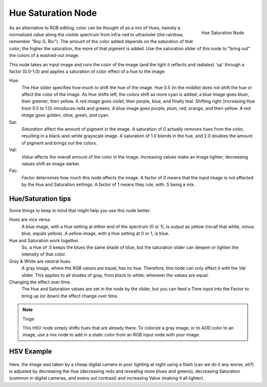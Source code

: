 
*******************
Hue Saturation Node
*******************

.. figure:: /images/compositing_nodes_hsv.png
   :align: right
   :width: 150px

   Hue Saturation Node

As an alternative to RGB editing, color can be thought of as a mix of Hues,
namely a normalized value along the visible spectrum from infra-red to ultraviolet
(the rainbow, remember "Roy G. Biv").
The amount of the color added depends on the saturation of that color;
the higher the saturation, the more of that pigment is added.
Use the saturation slider of this node to "bring out" the colors of a washed-out image.

This node takes an input image and runs the color of the image
(and the light it reflects and radiates) 'up' through a factor (0.0-1.0)
and applies a saturation of color effect of a hue to the image:

Hue:
   The *Hue* slider specifies how much to shift the hue of the image. Hue 0.5 (in the middle)
   does not shift the hue or affect the color of the image. As Hue shifts left,
   the colors shift as more cyan is added; a blue image goes bluer, then greener, then yellow.
   A red image goes violet, then purple, blue, and finally teal. Shifting right (increasing Hue from 0.5 to 1.0)
   introduces reds and greens. A blue image goes purple, plum, red, orange, and then yellow.
   A red image goes golden, olive, green, and cyan.
Sat:
   *Saturation* affect the amount of pigment in the image.
   A saturation of 0 actually *removes* hues from the color, resulting in a black-and-white grayscale image.
   A saturation of 1.0 blends in the hue, and 2.0 doubles the amount of pigment and brings out the colors.
Val:
   *Value* affects the overall amount of the color in the image.
   Increasing values make an image lighter; decreasing values shift an image darker.
Fac:
   *Factor* determines how much this node affects the image.
   A factor of 0 means that the input image is not affected by the Hue and Saturation settings.
   A factor of 1 means they rule, with .5 being a mix.


Hue/Saturation tips
===================

Some things to keep in mind that might help you use this node better:

Hues are vice versa.
   A blue image, with a Hue setting at either end of the spectrum (0 or 1), is output as yellow (recall that white,
   minus blue, equals yellow). A yellow image, with a Hue setting at 0 or 1, is blue.
Hue and Saturation work together.
   So, a Hue of .5 keeps the blues the same shade of blue,
   but the saturation slider can deepen or lighten the intensity of that color.
Gray & White are neutral hues.
   A gray image, where the RGB values are equal, has no hue. Therefore,
   this node can only affect it with the *Val* slider. This applies to all shades of gray,
   from black to white; wherever the values are equal.
Changing the effect over time.
   The Hue and Saturation values are set in the node by the slider,
   but you can feed a Time input into the Factor to bring up (or down) the effect change over time.

.. note:: Tinge

   This HSV node simply shifts hues that are already there.
   To colorize a gray image, or to ADD color to an image,
   use a mix node to add in a static color from an RGB input node with your image.


HSV Example
===========

.. figure:: /images/Node-HSV_example.jpg

Here, the image was taken by a cheap digital camera in poor lighting at night using a flash
(can we do it any worse, eh?) is adjusted by decreasing the Hue
(decreasing reds and revealing more blues and greens), decreasing Saturation
(common in digital cameras, and evens out contrast) and increasing Value
(making it all lighter).
